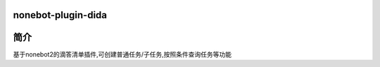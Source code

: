 nonebot-plugin-dida
=========================

简介
=========================
基于nonebot2的滴答清单插件,可创建普通任务/子任务,按照条件查询任务等功能
